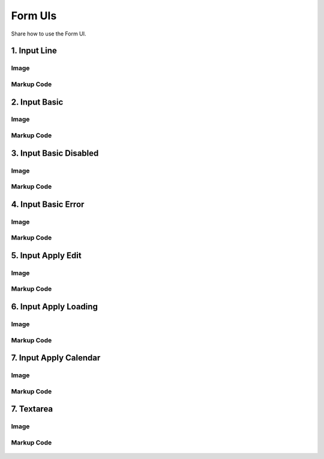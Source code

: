 Form UIs
---------------------------------------------
Share how to use the Form UI.


1. Input Line
=================================================

Image
^^^^^^^^^^^^^^^^^^^^^^^^^^^^^^^^^^^^^^^^

    .. figure:: /_static/img/part01/list01-1.png
       :align: center

Markup Code
^^^^^^^^^^^^^^^^^^^^^^^^^^^^^^^^^^^^^^^^

    .. code-block:: html
       :linenos:

        <input type="text" class="ddp-input-type" value="text">

2. Input Basic
=================================================

Image
^^^^^^^^^^^^^^^^^^^^^^^^^^^^^^^^^^^^^^^^

    .. figure:: /_static/img/part01/list02-1.png
       :align: center

Markup Code
^^^^^^^^^^^^^^^^^^^^^^^^^^^^^^^^^^^^^^^^

    .. code-block:: html
       :linenos:

        <input type="text" class="ddp-input-typebasic" value="text">


3. Input Basic Disabled
=================================================

Image
^^^^^^^^^^^^^^^^^^^^^^^^^^^^^^^^^^^^^^^^

    .. figure:: /_static/img/part01/list03-1.png
       :align: center

Markup Code
^^^^^^^^^^^^^^^^^^^^^^^^^^^^^^^^^^^^^^^^

    .. code-block:: html
       :linenos:

        <input type="text" class="ddp-input-typebasic ddp-disabled" value="text">

4. Input Basic Error
=================================================

Image
^^^^^^^^^^^^^^^^^^^^^^^^^^^^^^^^^^^^^^^^

    .. figure:: /_static/img/part01/list04-1.png
       :align: center

Markup Code
^^^^^^^^^^^^^^^^^^^^^^^^^^^^^^^^^^^^^^^^

    .. code-block:: html
       :linenos:

        <input type="text" class="ddp-input-typebasic ddp-error" value="red">

5. Input Apply Edit
=================================================

Image
^^^^^^^^^^^^^^^^^^^^^^^^^^^^^^^^^^^^^^^^

    .. figure:: /_static/img/part01/list05-1.png
       :align: center

Markup Code
^^^^^^^^^^^^^^^^^^^^^^^^^^^^^^^^^^^^^^^^

    .. code-block:: html
       :linenos:

        <div class="ddp-input-apply ddp-edit">
            <input type="text" value="test" class="ddp-input-txt">
            <em class="ddp-icon-apply"></em>
            <em class="ddp-icon-apply-loading"></em>
        </div>

6. Input Apply Loading
=================================================

Image
^^^^^^^^^^^^^^^^^^^^^^^^^^^^^^^^^^^^^^^^

    .. figure:: /_static/img/part01/list06-1.png
       :align: center

Markup Code
^^^^^^^^^^^^^^^^^^^^^^^^^^^^^^^^^^^^^^^^

    .. code-block:: html
       :linenos:

        <div class="ddp-input-apply ddp-loading">
            <input type="text" value="test" class="ddp-input-txt">
            <em class="ddp-icon-apply"></em>
            <em class="ddp-icon-apply-loading"></em>
        </div>

7. Input Apply Calendar
=================================================

Image
^^^^^^^^^^^^^^^^^^^^^^^^^^^^^^^^^^^^^^^^

    .. figure:: /_static/img/part01/list07-1.png
       :align: center

Markup Code
^^^^^^^^^^^^^^^^^^^^^^^^^^^^^^^^^^^^^^^^

    .. code-block:: html
       :linenos:

        <div class="ddp-form-calen">
            <input type="text" class="ddp-input-typebasic ddp-value ddp-calen" placeholder="변수명 입력">
        </div>

7. Textarea
=================================================

Image
^^^^^^^^^^^^^^^^^^^^^^^^^^^^^^^^^^^^^^^^

    .. figure:: /_static/img/part01/list08-1.png
       :align: center

Markup Code
^^^^^^^^^^^^^^^^^^^^^^^^^^^^^^^^^^^^^^^^

    .. code-block:: html
       :linenos:

        <textarea class="ddp-textarea-auto" placeholder="text"></textarea>